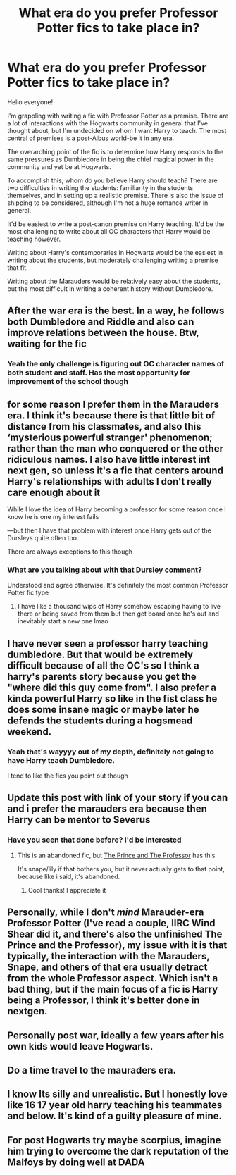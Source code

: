 #+TITLE: What era do you prefer Professor Potter fics to take place in?

* What era do you prefer Professor Potter fics to take place in?
:PROPERTIES:
:Author: akathormolecules
:Score: 29
:DateUnix: 1606390399.0
:DateShort: 2020-Nov-26
:FlairText: Discussion
:END:
Hello everyone!

I'm grappling with writing a fic with Professor Potter as a premise. There are a lot of interactions with the Hogwarts community in general that I've thought about, but I'm undecided on whom I want Harry to teach. The most central of premises is a post-Albus world-be it in any era.

The overarching point of the fic is to determine how Harry responds to the same pressures as Dumbledore in being the chief magical power in the community and yet be at Hogwarts.

To accomplish this, whom do you believe Harry should teach? There are two difficulties in writing the students: familiarity in the students themselves, and in setting up a realistic premise. There is also the issue of shipping to be considered, although I'm not a huge romance writer in general.

It'd be easiest to write a post-canon premise on Harry teaching. It'd be the most challenging to write about all OC characters that Harry would be teaching however.

Writing about Harry's contemporaries in Hogwarts would be the easiest in writing about the students, but moderately challenging writing a premise that fit.

Writing about the Marauders would be relatively easy about the students, but the most difficult in writing a coherent history without Dumbledore.


** After the war era is the best. In a way, he follows both Dumbledore and Riddle and also can improve relations between the house. Btw, waiting for the fic
:PROPERTIES:
:Author: AnkitMishraGr8
:Score: 11
:DateUnix: 1606398544.0
:DateShort: 2020-Nov-26
:END:

*** Yeah the only challenge is figuring out OC character names of both student and staff. Has the most opportunity for improvement of the school though
:PROPERTIES:
:Author: akathormolecules
:Score: 2
:DateUnix: 1606420549.0
:DateShort: 2020-Nov-26
:END:


** for some reason I prefer them in the Marauders era. I think it's because there is that little bit of distance from his classmates, and also this ‘mysterious powerful stranger' phenomenon; rather than the man who conquered or the other ridiculous names. I also have little interest int next gen, so unless it's a fic that centers around Harry's relationships with adults I don't really care enough about it

While I love the idea of Harry becoming a professor for some reason once I know he is one my interest fails

---but then I have that problem with interest once Harry gets out of the Dursleys quite often too

There are always exceptions to this though
:PROPERTIES:
:Author: karigan_g
:Score: 20
:DateUnix: 1606396237.0
:DateShort: 2020-Nov-26
:END:

*** What are you talking about with that Dursley comment?

Understood and agree otherwise. It's definitely the most common Professor Potter fic type
:PROPERTIES:
:Author: akathormolecules
:Score: 3
:DateUnix: 1606420446.0
:DateShort: 2020-Nov-26
:END:

**** I have like a thousand wips of Harry somehow escaping having to live there or being saved from them but then get board once he's out and inevitably start a new one lmao
:PROPERTIES:
:Author: karigan_g
:Score: 1
:DateUnix: 1606468129.0
:DateShort: 2020-Nov-27
:END:


** I have never seen a professor harry teaching dumbledore. But that would be extremely difficult because of all the OC's so I think a harry's parents story because you get the "where did this guy come from". I also prefer a kinda powerful Harry so like in the fist class he does some insane magic or maybe later he defends the students during a hogsmead weekend.
:PROPERTIES:
:Author: roboridge
:Score: 4
:DateUnix: 1606409544.0
:DateShort: 2020-Nov-26
:END:

*** Yeah that's wayyyy out of my depth, definitely not going to have Harry teach Dumbledore.

I tend to like the fics you point out though
:PROPERTIES:
:Author: akathormolecules
:Score: 3
:DateUnix: 1606420609.0
:DateShort: 2020-Nov-26
:END:


** Update this post with link of your story if you can and i prefer the marauders era because then Harry can be mentor to Severus
:PROPERTIES:
:Author: Yukanna-Senshi
:Score: 3
:DateUnix: 1606415460.0
:DateShort: 2020-Nov-26
:END:

*** Have you seen that done before? I'd be interested
:PROPERTIES:
:Author: akathormolecules
:Score: 1
:DateUnix: 1606420640.0
:DateShort: 2020-Nov-26
:END:

**** This is an abandoned fic, but [[https://archiveofourown.org/works/589726/chapters/1060711][The Prince and The Professor]] has this.

It's snape/lily if that bothers you, but it never actually gets to that point, because like i said, it's abandoned.
:PROPERTIES:
:Author: AGullibleperson
:Score: 3
:DateUnix: 1606424837.0
:DateShort: 2020-Nov-27
:END:

***** Cool thanks! I appreciate it
:PROPERTIES:
:Author: akathormolecules
:Score: 1
:DateUnix: 1606427498.0
:DateShort: 2020-Nov-27
:END:


** Personally, while I don't /mind/ Marauder-era Professor Potter (I've read a couple, IIRC Wind Shear did it, and there's also the unfinished The Prince and the Professor), my issue with it is that typically, the interaction with the Marauders, Snape, and others of that era usually detract from the whole Professor aspect. Which isn't a bad thing, but if the main focus of a fic is Harry being a Professor, I think it's better done in nextgen.
:PROPERTIES:
:Author: Fredrik1994
:Score: 3
:DateUnix: 1606422251.0
:DateShort: 2020-Nov-26
:END:


** Personally post war, ideally a few years after his own kids would leave Hogwarts.
:PROPERTIES:
:Author: kaymahit
:Score: 2
:DateUnix: 1606421566.0
:DateShort: 2020-Nov-26
:END:


** Do a time travel to the mauraders era.
:PROPERTIES:
:Author: quaintif
:Score: 1
:DateUnix: 1606428328.0
:DateShort: 2020-Nov-27
:END:


** I know Its silly and unrealistic. But I honestly love like 16 17 year old harry teaching his teammates and below. It's kind of a guilty pleasure of mine.
:PROPERTIES:
:Author: sue7698
:Score: 1
:DateUnix: 1606428729.0
:DateShort: 2020-Nov-27
:END:


** For post Hogwarts try maybe scorpius, imagine him trying to overcome the dark reputation of the Malfoys by doing well at DADA
:PROPERTIES:
:Author: SwordDude3000
:Score: 1
:DateUnix: 1606429724.0
:DateShort: 2020-Nov-27
:END:
